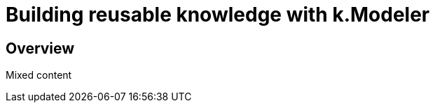 [#chapter-modeler]
= Building reusable knowledge with k.Modeler
:doctype: book

== Overview

Mixed content